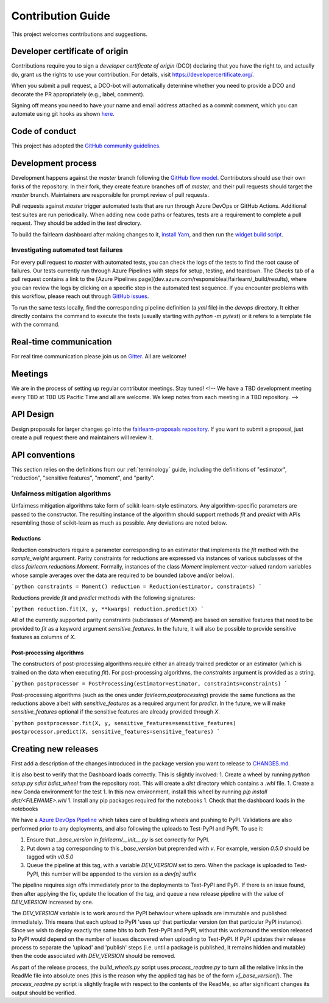.. _contribution_guide:

Contribution Guide
==================

This project welcomes contributions and suggestions.

Developer certificate of origin
-------------------------------

Contributions require you to sign a *developer certificate of origin* (DCO)
declaring that you have the right to, and actually do, grant us the rights to
use your contribution. For details, visit https://developercertificate.org/.

When you submit a pull request, a DCO-bot will automatically determine whether
you need to provide a DCO and decorate the PR appropriately (e.g., label,
comment).

Signing off means you need to have your name and email address attached as a
commit comment, which you can automate using git hooks as shown
`here <https://stackoverflow.com/questions/15015894/git-add-signed-off-by-line-using-format-signoff-not-working/46536244#46536244>`_.

Code of conduct
---------------

This project has adopted the `GitHub community guidelines 
<https://help.github.com/en/github/site-policy/github-community-guidelines>`_.

Development process
-------------------

Development happens against the `master` branch following the
`GitHub flow model <https://guides.github.com/introduction/flow/>`_.
Contributors should use their own forks of the repository. In their fork, they
create feature branches off of `master`, and their pull requests should target
the `master` branch. Maintainers are responsible for prompt review of pull
requests.

Pull requests against `master` trigger automated tests that are run through
Azure DevOps or GitHub Actions. Additional test suites are run periodically.
When adding new code paths or features, tests are a requirement to complete a
pull request. They should be added in the `test` directory.

To build the fairlearn dashboard after making changes to it,
`install Yarn <https://yarnpkg.com/lang/en/docs/install>`_, and then run the
`widget build script <https://github.com/fairlearn/fairlearn/tree/master/scripts/build_widget.py>`_.

Investigating automated test failures
^^^^^^^^^^^^^^^^^^^^^^^^^^^^^^^^^^^^^

For every pull request to `master` with automated tests, you can check the logs
of the tests to find the root cause of failures. Our tests currently run
through Azure Pipelines with steps for setup, testing, and teardown. The
`Checks` tab of a pull request contains a link to the [Azure Pipelines
page](dev.azure.com/responsibleai/fairlearn/_build/results), where you can
review the logs by clicking on a specific step in the automated test sequence.
If you encounter problems with this workflow, please reach out through
`GitHub issues <https://github.com/fairlearn/fairlearn/issues>`_.

To run the same tests locally, find the corresponding pipeline definition (a
`yml` file) in the `devops` directory. It either directly contains the command
to execute the tests (usually starting with `python -m pytest`) or it refers to
a template file with the command.

Real-time communication
-----------------------

For real time communication please join us on
`Gitter <https://gitter.im/fairlearn/community>`_.
All are welcome!

Meetings
--------

We are in the process of setting up regular contributor meetings. Stay tuned!
<!-- We have a TBD development meeting every TBD at TBD US Pacific Time and all are welcome.
We keep notes from each meeting in a TBD repository. -->

API Design
----------

Design proposals for larger changes go into the
`fairlearn-proposals repository <https://github.com/fairlearn/fairlearn-proposals>`_.
If you want to submit a proposal, just create a pull request there and
maintainers will review it.

API conventions
---------------

This section relies on the definitions from our :ref:`terminology` guide,
including the definitions of "estimator", "reduction", "sensitive features",
"moment", and "parity".

Unfairness mitigation algorithms
^^^^^^^^^^^^^^^^^^^^^^^^^^^^^^^^

Unfairness mitigation algorithms take form of scikit-learn-style estimators.
Any algorithm-specific parameters are passed to the constructor. The resulting
instance of the algorithm should support methods `fit` and `predict` with APIs
resembling those of scikit-learn as much as possible. Any deviations are noted
below.

Reductions
""""""""""

Reduction constructors require a parameter corresponding to an estimator that
implements the `fit` method with the `sample_weight` argument. Parity
constraints for reductions are expressed via instances of various subclasses of
the class `fairlearn.reductions.Moment`. Formally, instances of the class
`Moment` implement vector-valued random variables whose sample averages over
the data are required to be bounded (above and/or below).

```python
constraints = Moment()
reduction = Reduction(estimator, constraints)
```

Reductions provide `fit` and `predict` methods with the following signatures:

```python
reduction.fit(X, y, **kwargs)
reduction.predict(X)
```

All of the currently supported parity constraints (subclasses of `Moment`) are
based on sensitive features that need to be provided to `fit` as a keyword
argument `sensitive_features`. In the future, it will also be possible to
provide sensitive features as columns of `X`.

Post-processing algorithms
""""""""""""""""""""""""""

The constructors of post-processing algorithms require either an already
trained predictor or an estimator (which is trained on the data when executing
`fit`). For post-processing algorithms, the `constraints` argument is provided
as a string.

```python
postprocessor = PostProcessing(estimator=estimator, constraints=constraints)
```

Post-processing algorithms (such as the ones under `fairlearn.postprocessing`)
provide the same functions as the reductions above albeit with
`sensitive_features` as a required argument for `predict`. In the future, we
will make `sensitive_features` optional if the sensitive features are already
provided through `X`.

```python
postprocessor.fit(X, y, sensitive_features=sensitive_features)
postprocessor.predict(X, sensitive_features=sensitive_features)
```

Creating new releases
---------------------

First add a description of the changes introduced in the package version you
want to release to `CHANGES.md <https://github.com/fairlearn/fairlearn/CHANGES.md>`_.

It is also best to verify that the Dashboard loads correctly. This is slightly
involved:
1. Create a wheel by running `python setup.py sdist bdist_wheel` from the
repository root. This will create a `dist` directory which contains a `.whl`
file.
1. Create a new Conda environment for the test
1. In this new environment, install this wheel by running
`pip install dist/<FILENAME>.whl`
1. Install any pip packages required for the notebooks
1. Check that the dashboard loads in the notebooks

We have a
`Azure DevOps Pipeline <https://dev.azure.com/responsibleai/fairlearn/_build?definitionId=48&_a=summary>`_
which takes care of building wheels and pushing to PyPI. Validations are also
performed prior to any deployments, and also following the uploads to Test-PyPI
and PyPI. To use it:

#. Ensure that `_base_version` in `fairlearn/__init__.py` is set correctly for
   PyPI.
#. Put down a tag corresponding to this `_base_version` but preprended with
   `v`. For example, version `0.5.0` should be tagged wtih `v0.5.0`
#. Queue the pipeline at this tag, with a variable `DEV_VERSION` set to zero.
   When the package is uploaded to Test-PyPI, this number will be appended to
   the version as a `dev[n]` suffix

The pipeline requires sign offs immediately prior to the deployments to
Test-PyPI and PyPI. If there is an issue found, then after applying the fix,
update the location of the tag, and queue a new release pipeline with the value
of `DEV_VERSION` increased by one.

The `DEV_VERSION` variable is to work around the PyPI behaviour where uploads
are immutable and published immediately. This means that each upload to PyPI
'uses up' that particular version (on that particular PyPI instance). Since we
wish to deploy exactly the same bits to both Test-PyPI and PyPI, without this
workaround the version released to PyPI would depend on the number of issues
discovered when uploading to Test-PyPI. If PyPI updates their release process
to separate the 'upload' and 'publish' steps (i.e. until a package is
published, it remains hidden and mutable) then the code associated with
`DEV_VERSION` should be removed.

As part of the release process, the `build_wheels.py` script uses
`process_readme.py` to turn all the relative links in the ReadMe file into
absolute ones (this is the reason why the applied tag has be of the form
`v[_base_version]`). The `process_readme.py` script is slightly fragile with
respect to the contents of the ReadMe, so after significant changes its output
should be verified.
